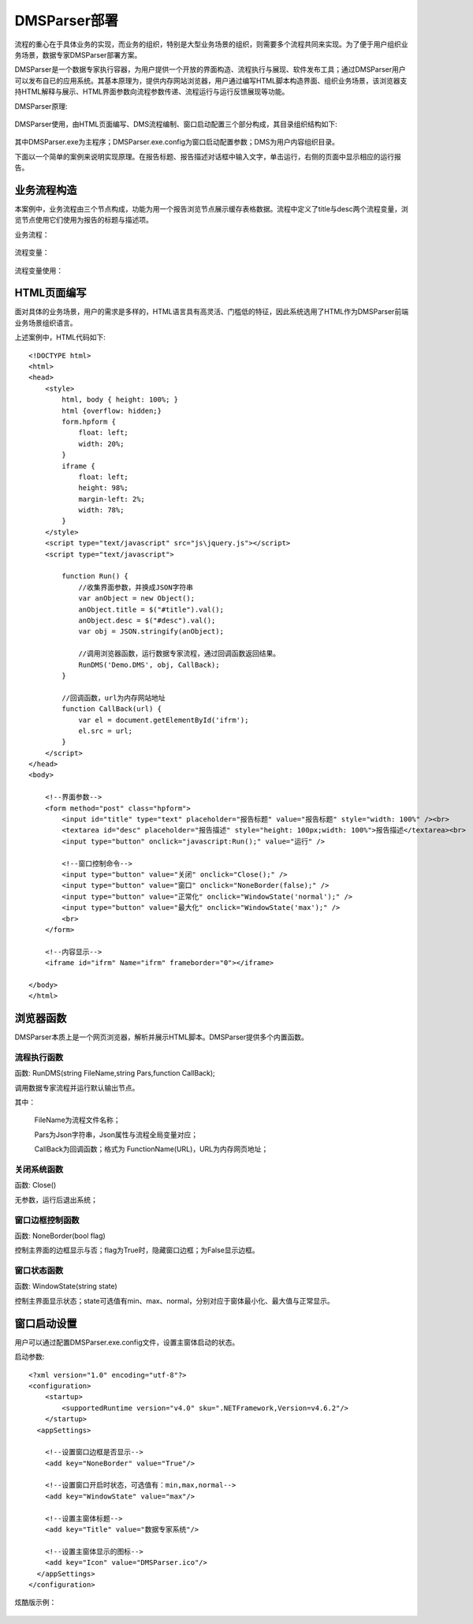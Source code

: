 ﻿.. DMSParser

DMSParser部署
====================================   

流程的重心在于具体业务的实现，而业务的组织，特别是大型业务场景的组织，则需要多个流程共同来实现。为了便于用户组织业务场景，数据专家DMSParser部署方案。

DMSParser是一个数据专家执行容器，为用户提供一个开放的界面构造、流程执行与展现、软件发布工具；通过DMSParser用户可以发布自已的应用系统。其基本原理为，提供内存网站浏览器，用户通过编写HTML脚本构造界面、组织业务场景，该浏览器支持HTML解释与展示、HTML界面参数向流程参数传递、流程运行与运行反馈展现等功能。

DMSParser原理:

.. figure:: DMSParserImages/DMSParser1.png
    :align: center
    :figwidth: 90% 
    :name: plate
	
DMSParser使用，由HTML页面编写、DMS流程编制、窗口启动配置三个部分构成，其目录组织结构如下:
	
.. figure:: DMSParserImages/DMSParser2.png
    :align: center
    :figwidth: 90% 
    :name: plate

其中DMSParser.exe为主程序；DMSParser.exe.config为窗口启动配置参数；DMS为用户内容组织目录。

下面以一个简单的案例来说明实现原理。在报告标题、报告描述对话框中输入文字，单击运行，右侧的页面中显示相应的运行报告。

.. figure:: DMSParserImages/DMSParser3.png
    :align: center
    :figwidth: 90% 
    :name: plate


业务流程构造
-----------------------------------

本案例中，业务流程由三个节点构成，功能为用一个报告浏览节点展示缓存表格数据。流程中定义了title与desc两个流程变量，浏览节点使用它们使用为报告的标题与描述项。

业务流程：

.. figure:: DMSParserImages/DMSParser4.png
    :align: center
    :figwidth: 90% 
    :name: plate

流程变量：

.. figure:: DMSParserImages/DMSParser5.png
    :align: center
    :figwidth: 90% 
    :name: plate

流程变量使用：
	
.. figure:: DMSParserImages/DMSParser6.png
    :align: center
    :figwidth: 60% 
    :name: plate

HTML页面编写
-----------------------------------

面对具体的业务场景，用户的需求是多样的，HTML语言具有高灵活、门槛低的特征，因此系统选用了HTML作为DMSParser前端业务场景组织语言。

上述案例中，HTML代码如下::

    <!DOCTYPE html>
    <html>
    <head>
        <style>
            html, body { height: 100%; }    
            html {overflow: hidden;}    
            form.hpform {
                float: left;
                width: 20%;
            }
            iframe {
                float: left;
                height: 98%;
                margin-left: 2%;
                width: 78%;
            }
        </style>
        <script type="text/javascript" src="js\jquery.js"></script>
        <script type="text/javascript">
    
            function Run() {
                //收集界面参数，并换成JSON字符串
                var anObject = new Object();
                anObject.title = $("#title").val();
                anObject.desc = $("#desc").val();
                var obj = JSON.stringify(anObject);
    
                //调用浏览器函数，运行数据专家流程，通过回调函数返回结果。
                RunDMS('Demo.DMS', obj, CallBack);
            }
    
            //回调函数，url为内存网站地址
            function CallBack(url) {
                var el = document.getElementById('ifrm');
                el.src = url;
            }
        </script>
    </head>
    <body>
    
        <!--界面参数-->
        <form method="post" class="hpform">
            <input id="title" type="text" placeholder="报告标题" value="报告标题" style="width: 100%" /><br>
            <textarea id="desc" placeholder="报告描述" style="height: 100px;width: 100%">报告描述</textarea><br>
            <input type="button" onclick="javascript:Run();" value="运行" />
            
            <!--窗口控制命令-->
            <input type="button" value="关闭" onclick="Close();" />
            <input type="button" value="窗口" onclick="NoneBorder(false);" />
            <input type="button" value="正常化" onclick="WindowState('normal');" />
            <input type="button" value="最大化" onclick="WindowState('max');" />
            <br>
        </form>
        
        <!--内容显示-->
        <iframe id="ifrm" Name="ifrm" frameborder="0"></iframe>
    
    </body>
    </html> 


浏览器函数
-----------------------------------

DMSParser本质上是一个网页浏览器，解析并展示HTML脚本。DMSParser提供多个内置函数。

流程执行函数
^^^^^^^^^^^^^^^^^^^^^^^^^^^^^^^^^^^

函数: RunDMS(string FileName,string Pars,function CallBack);

调用数据专家流程并运行默认输出节点。

其中：

   FileName为流程文件名称；
   
   Pars为Json字符串，Json属性与流程全局变量对应；
   
   CallBack为回调函数；格式为 FunctionName(URL)，URL为内存网页地址；
 
关闭系统函数
^^^^^^^^^^^^^^^^^^^^^^^^^^^^^^^^^^^

函数: Close()

无参数，运行后退出系统；

窗口边框控制函数
^^^^^^^^^^^^^^^^^^^^^^^^^^^^^^^^^^^

函数: NoneBorder(bool flag)

控制主界面的边框显示与否；flag为True时，隐藏窗口边框；为False显示边框。

窗口状态函数
^^^^^^^^^^^^^^^^^^^^^^^^^^^^^^^^^^^

函数: WindowState(string state)

控制主界面显示状态；state可选值有min、max、normal，分别对应于窗体最小化、最大值与正常显示。
 
窗口启动设置
-----------------------------------

用户可以通过配置DMSParser.exe.config文件，设置主窗体启动的状态。

启动参数::

    <?xml version="1.0" encoding="utf-8"?>
    <configuration>
        <startup> 
            <supportedRuntime version="v4.0" sku=".NETFramework,Version=v4.6.2"/>
        </startup>
      <appSettings>
        
        <!--设置窗口边框是否显示--> 
        <add key="NoneBorder" value="True"/>
        
        <!--设置窗口开启时状态，可选值有：min,max,normal-->
        <add key="WindowState" value="max"/>
    
        <!--设置主窗体标题-->
        <add key="Title" value="数据专家系统"/>
    
        <!--设置主窗体显示的图标--> 
        <add key="Icon" value="DMSParser.ico"/>
      </appSettings>
    </configuration>

炫酷版示例：
	
.. figure:: DMSParserImages/DMSParser7.gif
    :align: center
    :figwidth: 90% 
    :name: plate

	